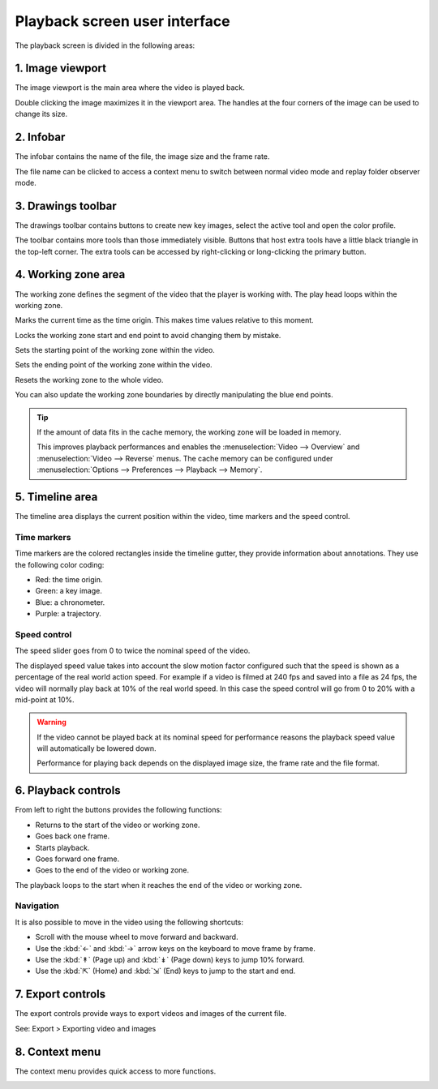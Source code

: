 
Playback screen user interface
==============================

The playback screen is divided in the following areas:

.. image:: /images/observation/ui-playback.png

1. Image viewport
-----------------
The image viewport is the main area where the video is played back.

Double clicking the image maximizes it in the viewport area.
The handles at the four corners of the image can be used to change its size.

2. Infobar
----------

The infobar contains the name of the file, the image size and the frame rate.

The file name can be clicked to access a context menu to switch between normal video mode and replay folder observer mode.

.. image:: /images/capture/menuobserver.png


3. Drawings toolbar
-------------------
The drawings toolbar contains buttons to create new key images, select the active tool and open the color profile.

.. image:: /images/observation/toolbar.png

The toolbar contains more tools than those immediately visible.
Buttons that host extra tools have a little black triangle in the top-left corner. 
The extra tools can be accessed by right-clicking or long-clicking the primary button.

.. image:: /images/observation/subtools.png

4. Working zone area
--------------------
The working zone defines the segment of the video that the player is working with. 
The play head loops within the working zone.

.. image:: /images/observation/workingzone.png

|TimeOrigin| Marks the current time as the time origin. This makes time values relative to this moment.

|WZLock| Locks the working zone start and end point to avoid changing them by mistake.

|WZStart| Sets the starting point of the working zone within the video.

|WZEnd| Sets the ending point of the working zone within the video.

|WZReset| Resets the working zone to the whole video.

.. |TimeOrigin| image:: /images/observation/icons/timeorigin.png
.. |WZLock| image:: /images/observation/icons/wz_lock.png
.. |WZStart| image:: /images/observation/icons/wz_left.png
.. |WZEnd| image:: /images/observation/icons/wz_right.png
.. |WZReset| image:: /images/observation/icons/wz_reset.png

You can also update the working zone boundaries by directly manipulating the blue end points.

.. tip:: If the amount of data fits in the cache memory, the working zone will be loaded in memory.

    This improves playback performances and enables the :menuselection:`Video --> Overview` and :menuselection:`Video --> Reverse` menus.
    The cache memory can be configured under :menuselection:`Options --> Preferences --> Playback --> Memory`.

5. Timeline area
----------------
The timeline area displays the current position within the video, time markers and the speed control.

.. image:: /images/observation/timeline.png

Time markers
**************************
Time markers are the colored rectangles inside the timeline gutter, they provide information about annotations.
They use the following color coding:

- Red: the time origin.
- Green: a key image.
- Blue: a chronometer.
- Purple: a trajectory.

Speed control
*************

The speed slider goes from 0 to twice the nominal speed of the video.

The displayed speed value takes into account the slow motion factor configured such that the speed is shown as a percentage of the real world action speed.
For example if a video is filmed at 240 fps and saved into a file as 24 fps, the video will normally play back at 10% of the real world speed. 
In this case the speed control will go from 0 to 20% with a mid-point at 10%.

.. warning:: If the video cannot be played back at its nominal speed for performance reasons the playback speed value will automatically be lowered down.

    Performance for playing back depends on the displayed image size, the frame rate and the file format.

6. Playback controls
--------------------

.. image:: /images/observation/playbackcontrols.png

From left to right the buttons provides the following functions:

- Returns to the start of the video or working zone.
- Goes back one frame.
- Starts playback.
- Goes forward one frame.
- Goes to the end of the video or working zone.

The playback loops to the start when it reaches the end of the video or working zone.

Navigation
**********

It is also possible to move in the video using the following shortcuts:

- Scroll with the mouse wheel to move forward and backward.
- Use the :kbd:`←` and :kbd:`→` arrow keys on the keyboard to move frame by frame.
- Use the :kbd:`↟` (Page up) and :kbd:`↡` (Page down) keys to jump 10% forward.
- Use the :kbd:`⇱` (Home) and :kbd:`⇲` (End) keys to jump to the start and end.

 
7. Export controls
------------------
The export controls provide ways to export videos and images of the current file.

.. image:: /images/observation/exportcontrols.png

See: Export > Exporting video and images

8. Context menu
---------------
The context menu provides quick access to more functions.

.. image:: /images/observation/contextmenu.png


